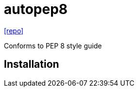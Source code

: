 = autopep8
// :url-website: 
// :url-docs: 
:url-repo: https://github.com/hhatto/autopep8

// {url-website}[[website\]]
// {url-docs}[[docs\]]
{url-repo}[[repo\]]

Conforms to PEP 8 style guide

== Installation